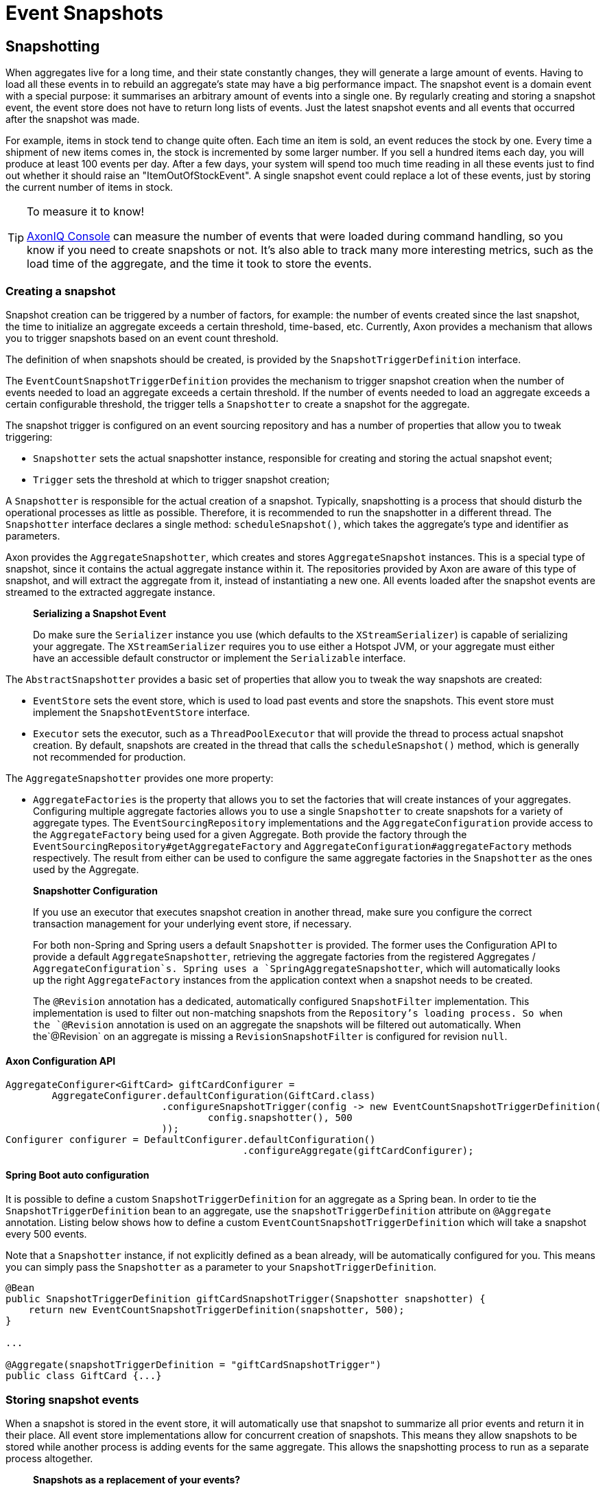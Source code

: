 = Event Snapshots

== Snapshotting

When aggregates live for a long time, and their state constantly changes, they will generate a large amount of events. Having to load all these events in to rebuild an aggregate's state may have a big performance impact. The snapshot event is a domain event with a special purpose: it summarises an arbitrary amount of events into a single one. By regularly creating and storing a snapshot event, the event store does not have to return long lists of events. Just the latest snapshot events and all events that occurred after the snapshot was made.

For example, items in stock tend to change quite often. Each time an item is sold, an event reduces the stock by one. Every time a shipment of new items comes in, the stock is incremented by some larger number. If you sell a hundred items each day, you will produce at least 100 events per day. After a few days, your system will spend too much time reading in all these events just to find out whether it should raise an "ItemOutOfStockEvent". A single snapshot event could replace a lot of these events, just by storing the current number of items in stock.

[TIP]
.To measure it to know!
====
xref:axoniq-console-reference:ROOT:features/metrics.adoc#aggregate_metrics[AxonIQ Console] can measure the number of events that were loaded during command handling, so you know if you need to create snapshots or not. It's also able to track many more interesting metrics, such as the load time of the aggregate, and the time it took to store the events.
====

=== Creating a snapshot

Snapshot creation can be triggered by a number of factors, for example: the number of events created since the last snapshot, the time to initialize an aggregate exceeds a certain threshold, time-based, etc. Currently, Axon provides a mechanism that allows you to trigger snapshots based on an event count threshold.

The definition of when snapshots should be created, is provided by the `SnapshotTriggerDefinition` interface.

The `EventCountSnapshotTriggerDefinition` provides the mechanism to trigger snapshot creation when the number of events needed to load an aggregate exceeds a certain threshold. If the number of events needed to load an aggregate exceeds a certain configurable threshold, the trigger tells a `Snapshotter` to create a snapshot for the aggregate.

The snapshot trigger is configured on an event sourcing repository and has a number of properties that allow you to tweak triggering:

* `Snapshotter` sets the actual snapshotter instance, responsible for creating and storing the actual snapshot event;
* `Trigger` sets the threshold at which to trigger snapshot creation;

A `Snapshotter` is responsible for the actual creation of a snapshot. Typically, snapshotting is a process that should disturb the operational processes as little as possible. Therefore, it is recommended to run the snapshotter in a different thread. The `Snapshotter` interface declares a single method: `scheduleSnapshot()`, which takes the aggregate's type and identifier as parameters.

Axon provides the `AggregateSnapshotter`, which creates and stores `AggregateSnapshot` instances. This is a special type of snapshot, since it contains the actual aggregate instance within it. The repositories provided by Axon are aware of this type of snapshot, and will extract the aggregate from it, instead of instantiating a new one. All events loaded after the snapshot events are streamed to the extracted aggregate instance.

____

*Serializing a Snapshot Event*

Do make sure the `Serializer` instance you use (which defaults to the `XStreamSerializer`) is capable of serializing your aggregate.
The `XStreamSerializer` requires you to use either a Hotspot JVM, or your aggregate must either have an accessible default constructor or implement the `Serializable` interface.

____

The `AbstractSnapshotter` provides a basic set of properties that allow you to tweak the way snapshots are created:

* `EventStore` sets the event store, which is used to load past events and store the snapshots. This event store must implement the `SnapshotEventStore` interface.
* `Executor` sets the executor, such as a `ThreadPoolExecutor` that will provide the thread to process actual snapshot creation. By default, snapshots are created in the thread that calls the `scheduleSnapshot()` method, which is generally not recommended for production.

The `AggregateSnapshotter` provides one more property:

* `AggregateFactories` is the property that allows you to set the factories that will create instances of your aggregates.
 Configuring multiple aggregate factories allows you to use a single `Snapshotter` to create snapshots for a variety of aggregate types.
 The `EventSourcingRepository` implementations and the `AggregateConfiguration` provide access to the `AggregateFactory` being used for a given Aggregate.
 Both provide the factory through the `EventSourcingRepository#getAggregateFactory` and `AggregateConfiguration#aggregateFactory` methods respectively.
 The result from either can be used to configure the same aggregate factories in the `Snapshotter` as the ones used by the Aggregate.

____

*Snapshotter Configuration*

If you use an executor that executes snapshot creation in another thread, make sure you configure the correct transaction management for your underlying event store, if necessary.

For both non-Spring and Spring users a default `Snapshotter` is provided.
The former uses the Configuration API to provide a default `AggregateSnapshotter`, retrieving the aggregate factories from the registered Aggregates / `AggregateConfiguration`s.
Spring uses a `SpringAggregateSnapshotter`, which will automatically looks up the right `AggregateFactory` instances from the application context when a snapshot needs to be created.

The `@Revision` annotation has a dedicated, automatically configured `SnapshotFilter` implementation. This implementation is used to filter out non-matching snapshots from the `Repository`'s loading process.
So when the `@Revision` annotation is used on an aggregate the snapshots will be filtered out automatically. When the`@Revision` on an aggregate is missing a `RevisionSnapshotFilter` is configured for revision `null`.

____

==== Axon Configuration API

[source,java]
----
AggregateConfigurer<GiftCard> giftCardConfigurer =
        AggregateConfigurer.defaultConfiguration(GiftCard.class)
                           .configureSnapshotTrigger(config -> new EventCountSnapshotTriggerDefinition(
                                   config.snapshotter(), 500
                           ));
Configurer configurer = DefaultConfigurer.defaultConfiguration()
                                         .configureAggregate(giftCardConfigurer);
----

==== Spring Boot auto configuration
It is possible to define a custom `SnapshotTriggerDefinition` for an aggregate as a Spring bean.
In order to tie the `SnapshotTriggerDefinition` bean to an aggregate, use the `snapshotTriggerDefinition` attribute on `@Aggregate` annotation.
Listing below shows how to define a custom `EventCountSnapshotTriggerDefinition` which will take a snapshot every 500 events.

Note that a `Snapshotter` instance, if not explicitly defined as a bean already, will be automatically configured for you.
This means you can simply pass the `Snapshotter` as a parameter to your `SnapshotTriggerDefinition`.

[source,java]
----
@Bean
public SnapshotTriggerDefinition giftCardSnapshotTrigger(Snapshotter snapshotter) {
    return new EventCountSnapshotTriggerDefinition(snapshotter, 500);
}

...

@Aggregate(snapshotTriggerDefinition = "giftCardSnapshotTrigger")
public class GiftCard {...}
----

=== Storing snapshot events

When a snapshot is stored in the event store, it will automatically use that snapshot to summarize all prior events and return it in their place. All event store implementations allow for concurrent creation of snapshots. This means they allow snapshots to be stored while another process is adding events for the same aggregate. This allows the snapshotting process to run as a separate process altogether.

____

*Snapshots as a replacement of your events?*

Normally, you can archive all events once they are part of a snapshot event.
Snapshotted events will never be read in again by the event store in regular operational scenarios.
However, if you want to be able to reconstruct an aggregate state prior to the moment the snapshot was created, you must keep the events up to that date.

____

Axon provides a special type of snapshot event: the `AggregateSnapshot`, which stores an entire aggregate as a snapshot. The motivation is simple: your aggregate should only contain the state relevant to take business decisions. This is exactly the information you want captured in a snapshot. All event sourcing repositories provided by Axon recognize the `AggregateSnapshot`, and will extract the aggregate from it. Beware that using this snapshot event requires that the event serialization mechanism needs to be able to serialize the aggregate.

[#_filtering_snapshot_events]
=== Filtering snapshot events

When enabling snapshotting, several snapshots would be stored per Aggregate instance in the event store.
At a certain stage, some of these snapshot events are no longer being used by the application as newer versions took their place.
Especially if these snapshot events portray an old format of the aggregate by using the `AggregateSnapshot` event would it be smart to no longer load these.

You could take the stance of dropping all the snapshots which are stored (for a given aggregate type), but this means snapshots will be recreated with a 100% certainty.
It is also possible to filter out snapshot events when reading your Aggregate from the event store.
To that end, a `SnapshotFilter` can be defined per Aggregate type or for the entire `EventStore`.

[WARNING]
====
`SnapshotFilter` implementations are applied to *all aggregates* when reading from the `EventStore`, regardless of how they are defined - on the `Aggregate` or on the `EventStore` level (even when using the `@Aggregate` annotation).
When implementing a custom filter, you must check for the appropriate aggregate type within your filter implementation to ensure that you do not filter our snapshots for other aggregate types.
Check the `SnapshotFilter` interface Javadoc for more details.
====

The `SnapshotFilter` is a functional interface, providing two main operations: `allow(DomainEventData&lt;?)` and `combine(SnapshotFilter)`.
The former provides the `DomainEventData` which reflects the snapshot events.
The latter allows combining several `SnapshotFilter`s together.

The following snippets show how to configure a `SnapshotFilter`:

==== Axon Configuration API

[source,java]
----
SnapshotFilter giftCardSnapshotFilter = snapshotData -> /* allow or disallow this snapshotData */;
 
AggregateConfigurer<GiftCard> giftCardConfigurer = 
        AggregateConfigurer.defaultConfiguration(GiftCard.class)
                           .configureSnapshotFilter(config -> giftCardSnapshotFilter);
Configurer configurer = DefaultConfigurer.defaultConfiguration()
                                         .configureAggregate(giftCardConfigurer);
----

==== Spring Boot auto configuration
It is possible to define a custom `SnapshotFilter` for an aggregate as a Spring bean.
In order to tie the `SnapshotFilter` bean to an aggregate, use the `snapshotFilter` attribute on `@Aggregate` annotation. 

[source,java]
----
@Bean
public SnapshotFilter giftCardSnapshotFilter() {
    return snapshotData -> /* allow or disallow this snapshotData */;
}

...

@Aggregate(snapshotFilter = "giftCardSnapshotFilter")
public class GiftCard {...}
----

The above snippet would be feasible to follow _if_ fine-grained control is required when filtering snapshots from the store.
For example, when your snapshots are not based on the Aggregate class (which is the default).
When this is not required, you can base yourself on the default `SnapshotFilter` - the `RevisionSnapshotFilter`.

To configure this `SnapshotFilter`, all you have to do is use the `@Revision` annotation on your Aggregate class.
In doing so, the `RevisionSnapshotFilter` is set, filtering non-matching snapshots from the `Repository`'s loading process, based on the value maintained within the `@Revision` annotation.

Through this, with every new production deployment of your application that adjusts the Aggregate state, you would only have to adjust the revision value in the annotation.
Check out the following example for how to set this up:

[source,java]
----
// "1" is an example revision value.
// You're free to choose whatever value that fits your application's versioning scheme.
@Revision("1")
public class GiftCard {
    // Omitted aggregate internals for simplicity.
}
----

=== Initializing an aggregate based on a snapshot event

A snapshot event is an event like any other. That means a snapshot event is handled just like any other domain event. When using annotations to demarcate event handlers (`@EventHandler`), you can annotate a method that initializes full aggregate state based on a snapshot event. The code sample below shows how snapshot events are treated like any other domain event within the aggregate.

[source,java]
----
public class MyAggregate extends AbstractAnnotatedAggregateRoot {

    // ... 

    @EventHandler
    protected void handleSomeStateChangeEvent(MyDomainEvent event) {
        // ...
    }

    @EventHandler
    protected void applySnapshot(MySnapshotEvent event) {
        // the snapshot event should contain all relevant state
        this.someState = event.someState;
        this.otherState = event.otherState;
    }
}
----

There is one type of snapshot event that is treated differently: the `AggregateSnapshot`. This type of snapshot event contains the actual aggregate. The aggregate factory recognizes this type of event and extracts the aggregate from the snapshot. Then, all other events are re-applied to the extracted snapshot. That means aggregates never need to be able to deal with `AggregateSnapshot` instances themselves.

== Caching

A well-designed command handling module should pose no problems when implementing caching.
Especially when using event sourcing, loading an aggregate from an Event Store can be an expensive operation.
With a properly configured cache in place, loading an aggregate can be converted into a pure in-memory process.

To that end, Axon allows the configuration of a `Cache` object.
The framework currently provides several implementations to choose from:

* `WeakReferenceCache` - An in-memory cache solution. In most scenarios, this is a good start.
* `EhCacheAdapter` -
 An `AbstractCacheAdapter`, wrapping https://www.ehcache.org/[EhCache] into a usable solution for Axon. This can be used with major version 2, and is therefore deprecated.
* `EhCache3Adapter` -
 An `AbstractCacheAdapter`, wrapping https://www.ehcache.org/[EhCache] into a usable solution for Axon. This can be used only with major version 3. Which has a https://mvnrepository.com/artifact/org.ehcache/ehcache[different group name] than version 2.
* `JCacheAdapter` -
 An `AbstractCacheAdapter`, wrapping https://www.javadoc.io/doc/javax.cache/cache-api/1.0.0/index.html[JCache] into a usable solution for Axon.
* `AbstractCacheAdapter` - Abstract implementation towards supporting Axon's `Cache` API.
 Helpful in writing an adapter for a cache implementation that Axon does not support out of the box.

Before configuring a `Cache`, please consider the following guidelines.
They will help you get the most out of your caching solution:

* *Make sure the unit of work never needs to perform a rollback for functional reasons.*
 A rollback means that an aggregate has reached an invalid state.
 Axon will automatically invalidate the cache entries involved.
 The following request will force the aggregate to be reconstructed from its events.
 If you use exceptions as a potential (functional) return value, you can configure a `RollbackConfiguration` on your command bus.
 By default, the configuration will roll back the unit of work on unchecked exceptions for command handlers and on all exceptions for event handlers.

* *All commands for a single aggregate must arrive on the machine with the aggregate in its cache.*
 This requirement means that commands should be consistently routed to the same machine for as long as that machine is "healthy."
 Routing commands consistently prevents the cache from going stale.
 A hit on a stale cache will cause a command to be executed and fail when events are stored in the event store.
 By default, Axon's distributed command bus components will use consistent hashing to route commands.

* *Configure a sensible time to live / time to idle.*
 By default, caches tend to have a relatively short time to live, a matter of minutes.
 For a command handling component with consistent routing, a longer time-to-idle and time-to-live is usually better.
 This setting prevents the need to re-initialize an aggregate based on its events because its cache entry expired.
 The time-to-live of your cache should match the expected lifetime of your aggregate.

* *Cache data in-memory.*
 For proper optimization, caches should keep data in-memory (and preferably on-heap) for best performance.
 This approach prevents the need to (re)serialize aggregates when storing to disk and even off-heap.

To configure a cache for your Aggregates, consider the following snippet:

==== Axon Configuration API

[source,java]
----
public class AxonConfig {
    // omitting other configuration methods...
    public void configureAggregateWithCache(Configurer configurer) {
        AggregateConfigurer<GiftCard> giftCardConfigurer =
                AggregateConfigurer.defaultConfiguration(GiftCard.class)
                                   .configureCache(config -> new WeakReferenceCache());
        
        configurer.configureAggregate(giftCardConfigurer);
    }
}
----

==== Spring Boot auto configuration
The `Aggregate` annotation allows specification of the cache bean:

[source,java]
----
@Aggregate(cache = "giftCardCache")
public class GiftCard {
    // state, command handlers and event sourcing handlers...
}
----

This approach does require the bean name to be present in the Application Context of course:

[source,java]
----
@Configuration
public class AxonConfig {
    // omitting other configuration methods...
    @Bean
    public Cache giftCardCache() { 
        return new WeakReferenceCache();
    }
}
----